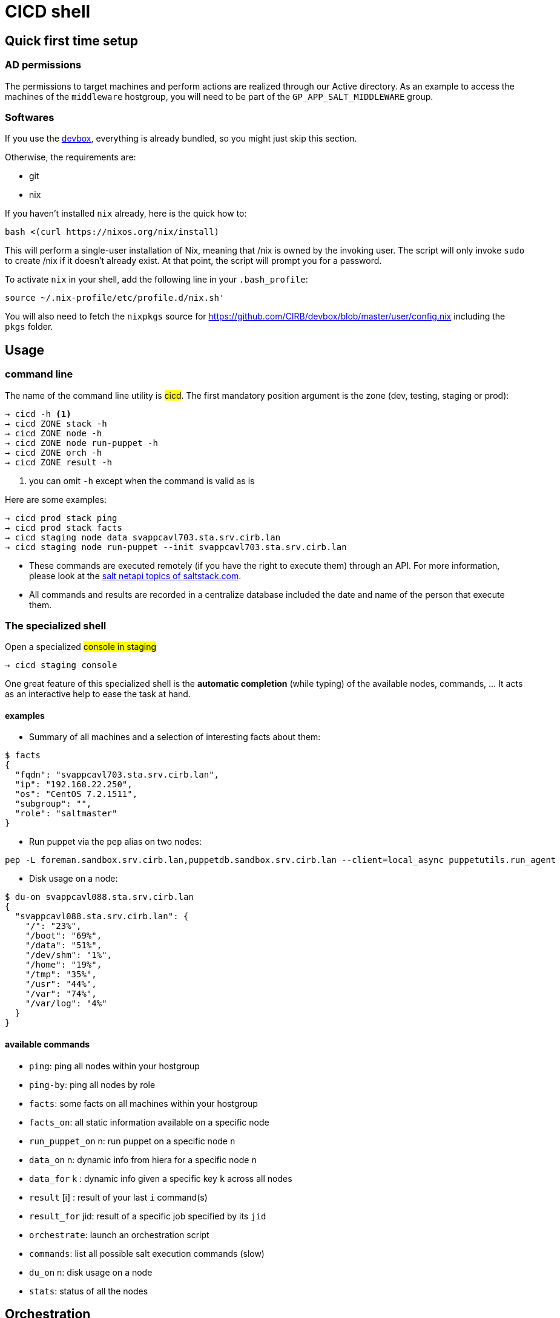 # CICD shell

## Quick first time setup

### AD permissions

The permissions to target machines and perform actions are realized through our Active directory. As an example to access the machines of the `middleware` hostgroup, you will need to be part of the `GP_APP_SALT_MIDDLEWARE` group.


### Softwares

If you use the https://github.com/CIRB/devbox/blob/master/README.md#devbox[devbox], everything is already bundled, so you might just skip this section.

Otherwise, the requirements are:

* git
* nix

If you haven't installed `nix` already, here is the quick how to:

```
bash <(curl https://nixos.org/nix/install)
```
This will perform a single-user installation of Nix, meaning that /nix is owned by the invoking user. The script will only invoke `sudo` to create /nix if it doesn’t already exist. At that point, the script will prompt you for a password.

To activate `nix` in your shell, add the following line in your `.bash_profile`:

```
source ~/.nix-profile/etc/profile.d/nix.sh'
```

You will also need to fetch the `nixpkgs` source for https://github.com/CIRB/devbox/blob/master/user/config.nix including the `pkgs` folder.


## Usage

### command line

The name of the command line utility is #cicd#. The first mandatory position argument is the zone (dev, testing, staging or prod):

```*help*
→ cicd -h <1>
→ cicd ZONE stack -h
→ cicd ZONE node -h
→ cicd ZONE node run-puppet -h
→ cicd ZONE orch -h
→ cicd ZONE result -h
```
<1> you can omit `-h` except when the command is valid as is

Here are some examples:
```
→ cicd prod stack ping
→ cicd prod stack facts
→ cicd staging node data svappcavl703.sta.srv.cirb.lan
→ cicd staging node run-puppet --init svappcavl703.sta.srv.cirb.lan
```

[NOTE]
- These commands are executed remotely (if you have the right to execute them) through an API. For more information, please look at the https://docs.saltstack.com/en/latest/topics/netapi/index.html[salt netapi topics of saltstack.com].

- All commands and results are recorded in a centralize database included the date and name of the person that execute them.

### The specialized shell

.Open a specialized #console in staging#
```
→ cicd staging console
```

One great feature of this specialized shell is the *automatic completion* (while typing) of the available nodes, commands, ... It acts as an interactive help to ease the task at hand.

#### examples

- Summary of all machines and a selection of interesting facts about them:
```
$ facts
{
  "fqdn": "svappcavl703.sta.srv.cirb.lan",
  "ip": "192.168.22.250",
  "os": "CentOS 7.2.1511",
  "subgroup": "",
  "role": "saltmaster"
}
```

- Run puppet via the `pep` alias on two nodes:
```
pep -L foreman.sandbox.srv.cirb.lan,puppetdb.sandbox.srv.cirb.lan --client=local_async puppetutils.run_agent
```

- Disk usage on a node:
```
$ du-on svappcavl088.sta.srv.cirb.lan
{
  "svappcavl088.sta.srv.cirb.lan": {
    "/": "23%",
    "/boot": "69%",
    "/data": "51%",
    "/dev/shm": "1%",
    "/home": "19%",
    "/tmp": "35%",
    "/usr": "44%",
    "/var": "74%",
    "/var/log": "4%"
  }
}
```

#### available commands

* `ping`: ping all nodes within your hostgroup
* `ping-by`: ping all nodes by role
* `facts`: some facts on all machines within your hostgroup
* `facts_on`: all static information available on a specific node
* `run_puppet_on` n: run puppet on a specific node `n`
* `data_on` n: dynamic info from hiera for a specific node `n`
* `data_for` k : dynamic info given a specific key `k` across all nodes
* `result` [i] : result of your last `i` command(s)
* `result_for` jid: result of a specific job specified by its `jid`
* `orchestrate`: launch an orchestration script
* `commands`:  list all possible salt execution commands (slow)
* `du_on` n: disk usage on a node
* `stats`: status of all the nodes


## Orchestration

Salt can run multiple commands as well using the orchestrate runner. The orchestration is executed on the salt master to allow inter minion requisites, like ordering the application of states on different minions that must not happen simultaneously, or for halting the state run on all minions if a minion fails one of its states (more about this topic can be found https://docs.saltstack.com/en/latest/topics/tutorials/states_pt5.html#orchestrate-runner[in the saltstack website]).

The orchestration should be defined in the orch folder. You will find some examples http://stash.cirb.lan/projects/MIDDLEWARE/repos/salt-stack-middleware/browse/orch?at=refs%2Fheads%2Fmiddleware[here].

Orchestrate commands can be started using:

```
→ cicd testing orch CMD
```

## TODO

- [] zsh completion
- [] in devbox, insert this README
- [] in devbox, update `language-puppet`
- [] re-use cicd in the console (cicd prod stack ping -> stack ping)
